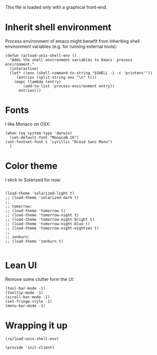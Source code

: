 #+PROPERTY:    tangle ~/.emacs.d/build/init-client.el
#+PROPERTY:    eval no-export
#+PROPERTY:    results silent
#+PROPERTY:    header-args:sh  :tangle no


This file is loaded only with a graphical front-end.




* Inherit shell environment

Process environment of emacs might benefit from inheriting shell
environment variables (e.g. for running external tools):

#+BEGIN_SRC elisp
(defun ra/load-unix-shell-env ()
  "Adds the shell environment variables to Emacs' process environment."
  (interactive)
  (let* ((env (shell-command-to-string "$SHELL -i -c 'printenv'"))
	 (entries (split-string env "\n" t)))
    (mapc (lambda (entry)
	    (add-to-list 'process-environment entry))
	  entries)))
#+END_SRC

* Fonts

I like Monaco on OSX:
#+BEGIN_SRC elisp
(when (eq system-type 'darwin)
  (set-default-font "MonacoB-16")
(set-fontset-font t 'cyrillic "Droid Sans Mono")
  )
#+END_SRC

* Color theme

I stick to Solarized for now:


#+BEGIN_SRC elisp

(load-theme 'solarized-light t)
;; (load-theme 'solarized-dark t)
;;
;; tomorrow:
;; (load-theme 'tomorrow t)
;; (load-theme 'tomorrow-night t)
;; (load-theme 'tomorrow-night-bright t)
;; (load-theme 'tomorrow-night-blue t)
;; (load-theme 'tomorrow-night-eighties t)
;;
;; zenburn:
;; (load-theme 'zenburn t)

#+END_SRC


* Lean UI

Remove some clutter form the UI:

#+BEGIN_SRC elisp
(tool-bar-mode -1)
(tooltip-mode -1)
(scroll-bar-mode -1)
(set-fringe-style -1)
(menu-bar-mode -1)
#+END_SRC



* Wrapping it up

#+BEGIN_SRC elisp
(ra/load-unix-shell-env)
#+END_SRC

#+BEGIN_SRC elisp
(provide 'init-client)

#+END_SRC







